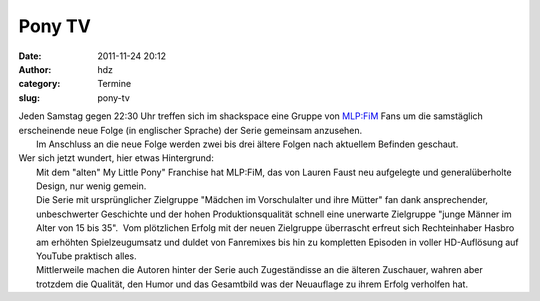 Pony TV
#######
:date: 2011-11-24 20:12
:author: hdz
:category: Termine
:slug: pony-tv

|image0|

| Jeden Samstag gegen 22:30 Uhr treffen sich im shackspace eine Gruppe von `MLP:FiM <https://de.wikipedia.org/wiki/My_Little_Pony:_Freundschaft_ist_Magie>`__ Fans um die samstäglich erscheinende neue Folge (in englischer Sprache) der Serie gemeinsam anzusehen.
|  Im Anschluss an die neue Folge werden zwei bis drei ältere Folgen nach aktuellem Befinden geschaut.

| Wer sich jetzt wundert, hier etwas Hintergrund:
|  Mit dem "alten" My Little Pony" Franchise hat MLP:FiM, das von Lauren Faust neu aufgelegte und generalüberholte Design, nur wenig gemein.
|  Die Serie mit ursprünglicher Zielgruppe "Mädchen im Vorschulalter und ihre Mütter" fan dank ansprechender, unbeschwerter Geschichte und der hohen Produktionsqualität schnell eine unerwarte Zielgruppe "junge Männer im Alter von 15 bis 35".  Vom plötzlichen Erfolg mit der neuen Zielgruppe überrascht erfreut sich Rechteinhaber Hasbro am erhöhten Spielzeugumsatz und duldet von Fanremixes bis hin zu kompletten Episoden in voller HD-Auflösung auf YouTube praktisch alles.
|  Mittlerweile machen die Autoren hinter der Serie auch Zugeständisse an die älteren Zuschauer, wahren aber trotzdem die Qualität, den Humor und das Gesamtbild was der Neuauflage zu ihrem Erfolg verholfen hat.

.. |image0| image:: http://shackspace.de/wp-content/uploads/2011/11/1293755149344-n1297337026278-300x225.jpg
   :target: http://shackspace.de/wp-content/uploads/2011/11/1293755149344-n1297337026278.jpg


